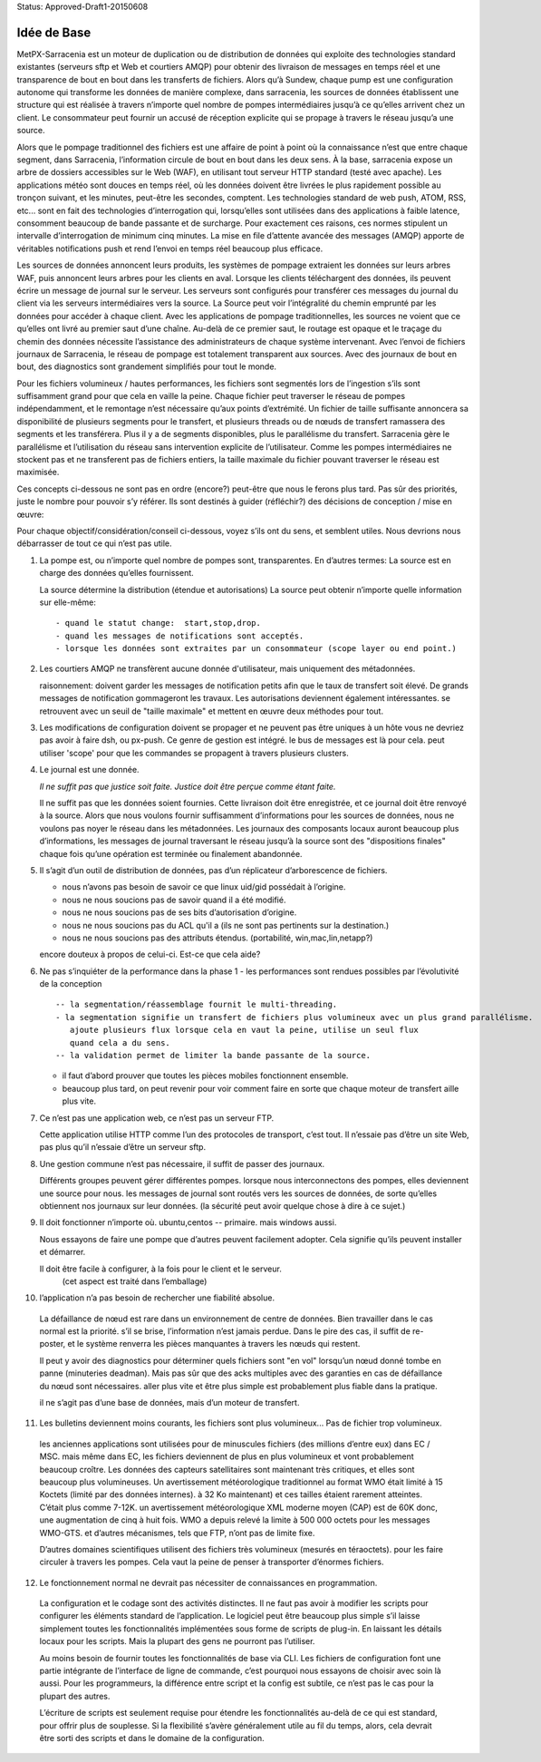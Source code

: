 
Status: Approved-Draft1-20150608

============
Idée de Base
============

MetPX-Sarracenia est un moteur de duplication ou de distribution de données qui exploite des technologies
standard existantes (serveurs sftp et Web et courtiers AMQP) pour obtenir des livraison de messages en temps réel
et une transparence de bout en bout dans les transferts de fichiers. Alors qu’à Sundew, chaque
pump est une configuration autonome qui transforme les données de manière complexe, dans
sarracenia, les sources de données établissent une structure qui est réalisée à travers n’importe quel
nombre de pompes intermédiaires jusqu’à ce qu’elles arrivent chez un client. Le consommateur peut
fournir un accusé de réception explicite qui se propage à travers le réseau jusqu’a une
source.

Alors que le pompage traditionnel des fichiers est une affaire de point à point où la connaissance n’est que
entre chaque segment, dans Sarracenia, l’information circule de bout en bout dans les deux sens.
À la base, sarracenia expose un arbre de dossiers accessibles sur le Web (WAF), en utilisant
tout serveur HTTP standard (testé avec apache). Les applications météo sont douces en temps réel,
où les données doivent être livrées le plus rapidement possible au tronçon suivant, et
les minutes, peut-être les secondes, comptent. Les technologies standard de web push, ATOM, RSS, etc...
sont en fait des technologies d’interrogation qui, lorsqu’elles sont utilisées dans des
applications à faible latence, consomment beaucoup de bande passante et de surcharge.
Pour exactement ces raisons, ces normes stipulent un intervalle d’interrogation de minimum cinq minutes.
La mise en file d’attente avancée des messages (AMQP) apporte de véritables notifications push
et rend l’envoi en temps réel beaucoup plus efficace.

.. image:: ../../Explanation/Concepts/e-ddsr-components.jpg

Les sources de données annoncent leurs produits, les systèmes de pompage extraient les données sur leurs
arbres WAF, puis annoncent leurs arbres pour les clients en aval. Lorsque les clients
téléchargent des données, ils peuvent écrire un message de journal sur le serveur. Les serveurs sont configurés
pour transférer ces messages du journal du client via les serveurs intermédiaires vers
la source. La Source peut voir l’intégralité du chemin emprunté par les données pour accéder à chaque
client. Avec les applications de pompage traditionnelles, les sources ne voient que ce qu’elles ont livré
au premier saut d’une chaîne. Au-delà de ce premier saut, le routage est opaque et le traçage
du chemin des données nécessite l’assistance des administrateurs de chaque système intervenant.
Avec l’envoi de fichiers journaux de Sarracenia, le réseau de pompage est totalement transparent
aux sources. Avec des journaux de bout en bout, des diagnostics sont grandement simplifiés pour tout le monde.

Pour les fichiers volumineux / hautes performances, les fichiers sont segmentés lors de l’ingestion
s’ils sont suffisamment grand pour que cela en vaille la peine. Chaque fichier peut traverser le
réseau de pompes indépendamment, et le remontage n’est nécessaire qu’aux points d’extrémité.
Un fichier de taille suffisante annoncera sa disponibilité de plusieurs segments pour le transfert,
et plusieurs threads ou de nœuds de transfert ramassera des segments et les transférera.
Plus il y a de segments disponibles, plus le parallélisme du transfert. Sarracenia gère le
parallélisme et l’utilisation du réseau sans intervention explicite de l’utilisateur. Comme les
pompes intermédiaires ne stockent pas et ne transferent pas de fichiers entiers, la taille maximale
du fichier pouvant traverser le réseau est maximisée.

Ces concepts ci-dessous ne sont pas en ordre (encore?) peut-être que nous le ferons plus tard.
Pas sûr des priorités, juste le nombre pour pouvoir s’y référer.
Ils sont destinés à guider (réfléchir?) des décisions de conception / mise en œuvre:

Pour chaque objectif/considération/conseil ci-dessous, voyez s’ils ont du sens,
et semblent utiles. Nous devrions nous débarrasser de tout ce qui n’est pas utile.

1. La pompe est, ou n’importe quel nombre de pompes sont, transparentes.
   En d’autres termes:
   La source est en charge des données qu’elles fournissent.

   La source détermine la distribution (étendue et autorisations)
   La source peut obtenir n’importe quelle information sur elle-même::


	- quand le statut change:  start,stop,drop.
	- quand les messages de notifications sont acceptés.
	- lorsque les données sont extraites par un consommateur (scope layer ou end point.)


2. Les courtiers AMQP ne transfèrent aucune donnée d'utilisateur, mais uniquement des métadonnées.

   raisonnement:
   doivent garder les messages de notification petits afin que le taux de transfert soit élevé.
   De grands messages de notification gommageront les travaux. Les autorisations deviennent également intéressantes.
   se retrouvent avec un seuil de "taille maximale" et mettent en œuvre deux méthodes pour tout.

3. Les modifications de configuration doivent se propager et ne peuvent pas être uniques à un hôte
   vous ne devriez pas avoir à faire dsh, ou px-push.
   Ce genre de gestion est intégré. le bus de messages est là pour cela.
   peut utiliser 'scope' pour que les commandes se propagent à travers plusieurs clusters.

4. Le journal est une donnée.

   *Il ne suffit pas que justice soit faite.  Justice doit être perçue comme étant faite.*

   Il ne suffit pas que les données soient fournies.  Cette livraison doit être enregistrée,
   et ce journal doit être renvoyé à la source.  Alors que nous voulons fournir
   suffisamment d’informations pour les sources de données, nous ne voulons pas noyer le réseau
   dans les métadonnées.  Les journaux des composants locaux auront beaucoup plus d’informations,
   les messages de journal traversant le réseau jusqu’à la source sont des "dispositions finales"
   chaque fois qu’une opération est terminée ou finalement abandonnée.

5. Il s’agit d’un outil de distribution de données, pas d’un réplicateur d’arborescence de fichiers.

   - nous n’avons pas besoin de savoir ce que linux uid/gid possédait à l’origine.
   - nous ne nous soucions pas de savoir quand il a été modifié.
   - nous ne nous soucions pas de ses bits d’autorisation d’origine.
   - nous ne nous soucions pas du ACL qu'il a (ils ne sont pas pertinents sur la destination.)
   - nous ne nous soucions pas des attributs étendus. (portabilité, win,mac,lin,netapp?)

   encore douteux à propos de celui-ci.  Est-ce que cela aide?


6. Ne pas s’inquiéter de la performance dans la phase 1
   - les performances sont rendues possibles par l’évolutivité de la conception ::

        -- la segmentation/réassemblage fournit le multi-threading.
        - la segmentation signifie un transfert de fichiers plus volumineux avec un plus grand parallélisme.
           ajoute plusieurs flux lorsque cela en vaut la peine, utilise un seul flux
           quand cela a du sens.
        -- la validation permet de limiter la bande passante de la source.

   - il faut d’abord prouver que toutes les pièces mobiles fonctionnent ensemble.

   - beaucoup plus tard, on peut revenir pour voir comment faire en sorte que chaque moteur de transfert aille plus vite.

7. Ce n’est pas une application web, ce n’est pas un serveur FTP.

   Cette application utilise HTTP comme l’un des protocoles de transport, c’est tout.
   Il n’essaie pas d’être un site Web, pas plus qu’il n’essaie d’être un serveur sftp.

8. Une gestion commune n’est pas nécessaire, il suffit de passer des journaux.

   Différents groupes peuvent gérer différentes pompes.
   lorsque nous interconnectons des pompes, elles deviennent une source pour nous.
   les messages de journal sont routés vers les sources de données, de sorte qu’elles obtiennent nos journaux sur leur
   données.  (la sécurité peut avoir quelque chose à dire à ce sujet.)


9. Il doit fonctionner n’importe où.
   ubuntu,centos -- primaire.
   mais windows aussi.

   Nous essayons de faire une pompe que d’autres peuvent facilement adopter.
   Cela signifie qu’ils peuvent installer et démarrer.

   Il doit être facile à configurer, à la fois pour le client et le serveur.
	   (cet aspect est traité dans l’emballage)

10. l’application n’a pas besoin de rechercher une fiabilité absolue.

   La défaillance de nœud est rare dans un environnement de centre de données.
   Bien travailler dans le cas normal est la priorité.
   s’il se brise, l’information n’est jamais perdue.
   Dans le pire des cas, il suffit de re-poster, et le système renverra les pièces manquantes
   à travers les nœuds qui restent.

   Il peut y avoir des diagnostics pour déterminer quels fichiers sont "en vol"
   lorsqu’un nœud donné tombe en panne (minuteries deadman). Mais pas sûr que des acks multiples
   avec des garanties en cas de défaillance du nœud sont nécessaires.
   aller plus vite et être plus simple est probablement plus fiable dans la pratique.

   il ne s’agit pas d’une base de données, mais d’un moteur de transfert.

11. Les bulletins deviennent moins courants, les fichiers sont plus volumineux... Pas de fichier trop volumineux.

   les anciennes applications sont utilisées pour de minuscules fichiers (des millions d’entre eux) dans EC / MSC.
   mais même dans EC, les fichiers deviennent de plus en plus volumineux et vont probablement beaucoup croître.
   Les données des capteurs satellitaires sont maintenant très critiques, et elles sont beaucoup plus volumineuses.
   Un avertissement météorologique traditionnel au format WMO était limité à 15 Koctets (limité par des données internes).
   à 32 Ko maintenant) et ces tailles étaient rarement atteintes.  C’était plus comme 7-12K.
   un avertissement météorologique XML moderne moyen (CAP) est de 60K donc, une augmentation de cinq à huit fois.
   WMO a depuis relevé la limite à 500 000 octets pour les messages WMO-GTS. et d’autres mécanismes,
   tels que FTP, n’ont pas de limite fixe.

   D’autres domaines scientifiques utilisent des fichiers très volumineux (mesurés en téraoctets).
   pour les faire circuler à travers les pompes.  Cela vaut la peine de penser à transporter d’énormes fichiers.

12. Le fonctionnement normal ne devrait pas nécessiter de connaissances en programmation.

  La configuration et le codage sont des activités distinctes.  Il ne faut pas avoir à modifier les scripts
  pour configurer les éléments standard de l’application.  Le logiciel peut être beaucoup plus simple s’il
  laisse simplement toutes les fonctionnalités implémentées sous forme de scripts de plug-in.
  En laissant les détails locaux pour les scripts.  Mais la plupart des gens ne pourront pas l’utiliser.

  Au moins besoin de fournir toutes les fonctionnalités de base via CLI.
  Les fichiers de configuration font une partie intégrante de l’interface de ligne de commande,
  c’est pourquoi nous essayons de choisir avec soin là aussi.
  Pour les programmeurs, la différence entre script et la config est subtile,
  ce n’est pas le cas pour la plupart des autres.

  L’écriture de scripts est seulement requise pour étendre les fonctionnalités au-delà de ce qui est standard,
  pour offrir plus de souplesse.  Si la flexibilité s’avère généralement utile au fil du temps,
  alors, cela devrait être sorti des scripts et dans le domaine de la configuration.


